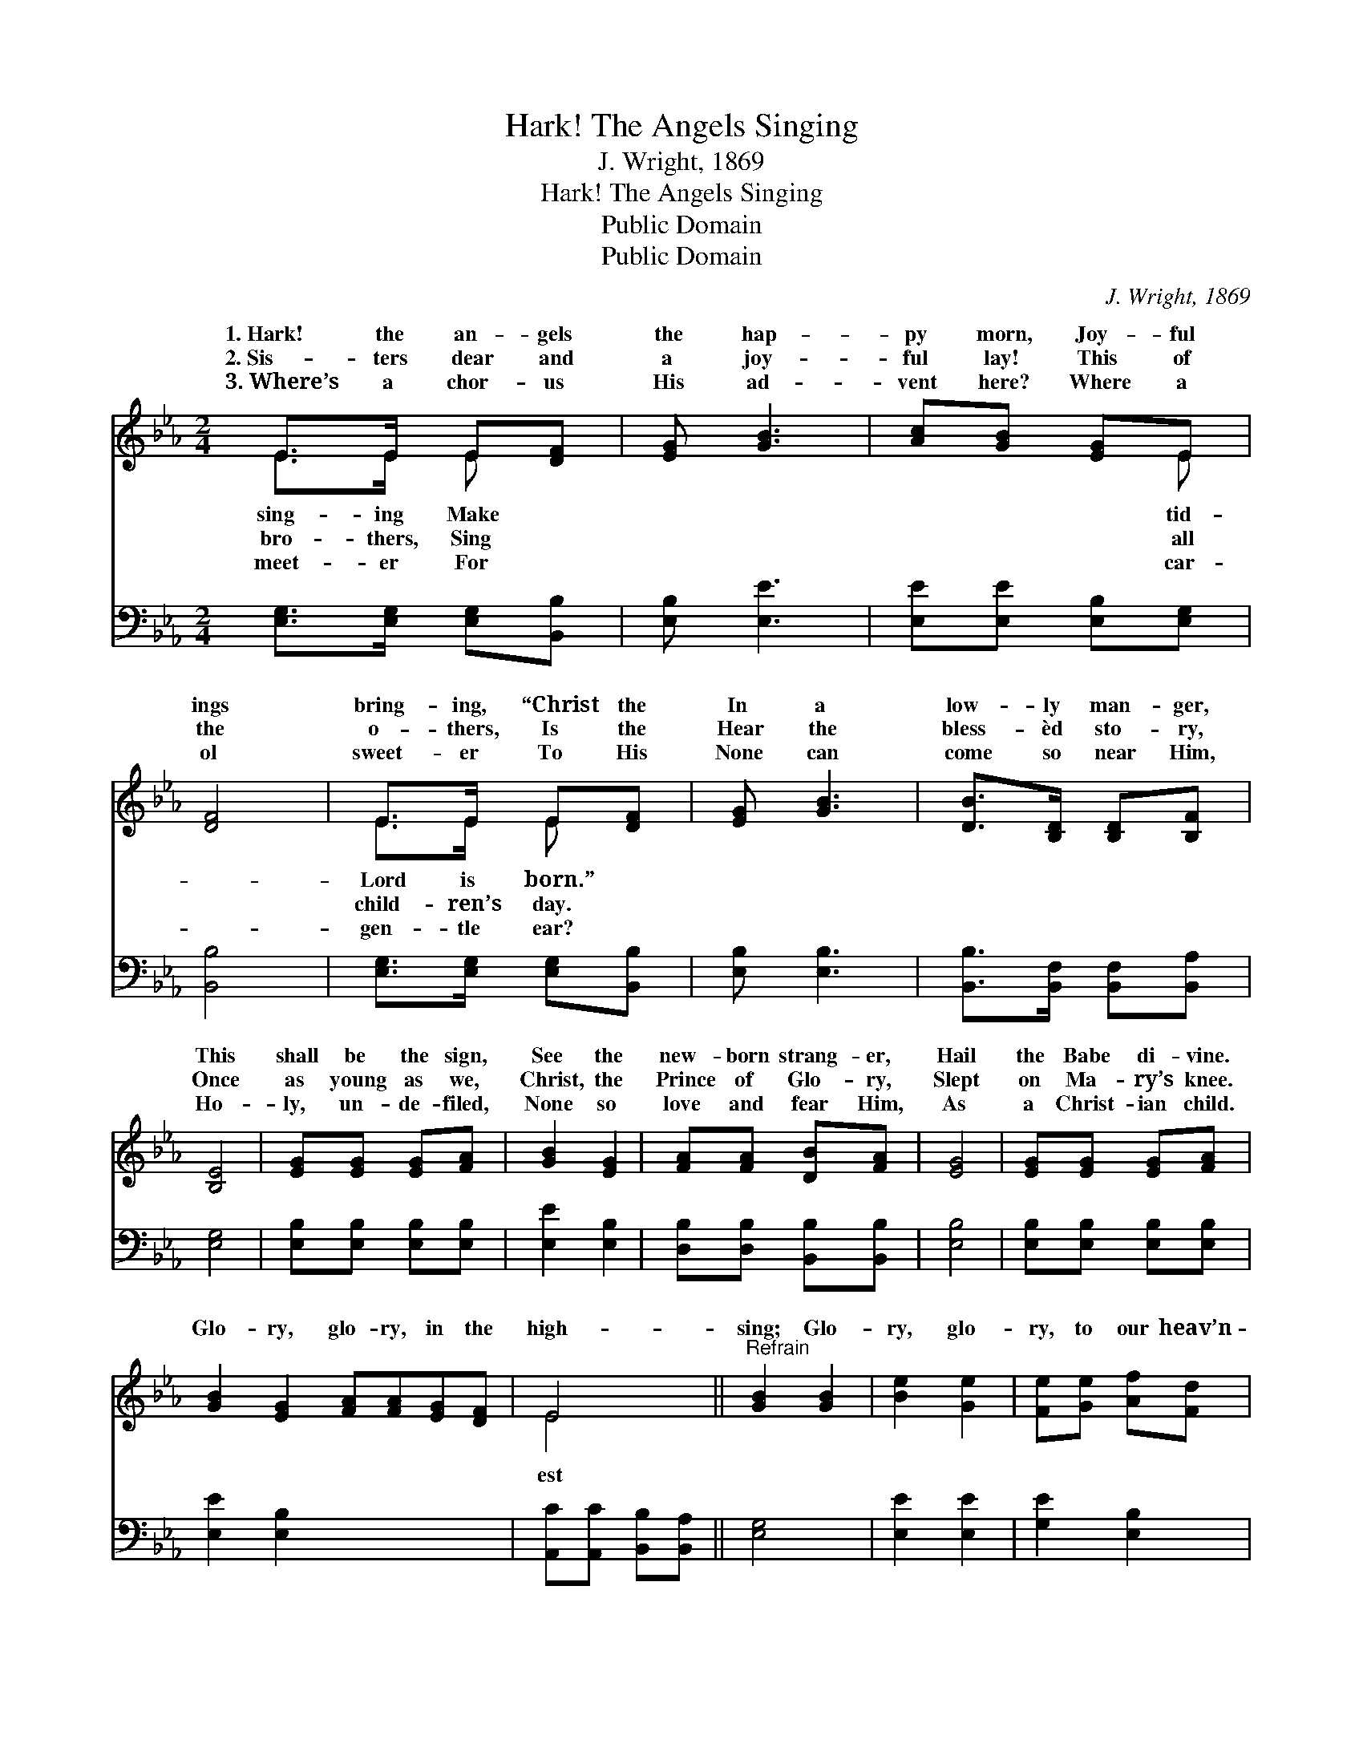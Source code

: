 X:1
T:Hark! The Angels Singing
T:J. Wright, 1869
T:Hark! The Angels Singing
T:Public Domain
T:Public Domain
C:J. Wright, 1869
Z:Public Domain
%%score ( 1 2 ) ( 3 4 )
L:1/8
M:2/4
K:Eb
V:1 treble 
V:2 treble 
V:3 bass 
V:4 bass 
V:1
 E>E E[DF] | [EG] [GB]3 | [Ac][GB] [EG]E | [DF]4 | E>E E[DF] | [EG] [GB]3 | [DB]>[B,D] [B,D][B,F] | %7
w: 1.~Hark! the an- gels|the hap-|py morn, Joy- ful|ings|bring- ing, “Christ the|In a|low- ly man- ger,|
w: 2.~Sis- ters dear and|a joy-|ful lay! This of|the|o- thers, Is the|Hear the|bless- èd sto- ry,|
w: 3.~Where’s a chor- us|His ad-|vent here? Where a|ol|sweet- er To His|None can|come so near Him,|
 [B,E]4 | [EG][EG] [EG][FA] | [GB]2 [EG]2 | [FA][FA] [DB][FA] | [EG]4 | [EG][EG] [EG][FA] | %13
w: This|shall be the sign,|See the|new- born strang- er,|Hail|the Babe di- vine.|
w: Once|as young as we,|Christ, the|Prince of Glo- ry,|Slept|on Ma- ry’s knee.|
w: Ho-|ly, un- de- filed,|None so|love and fear Him,|As|a Christ- ian child.|
 [GB]2 [EG]2 [FA][FA][EG][DF] | E4 ||"^Refrain" [GB]2 [GB]2 | [Be]2 [Ge]2 | [Fe][Ge] [Af][Fd] | %18
w: |||||
w: Glo- ry, glo- ry, in the|high-|sing; Glo-|ry, glo-|ry, to our heav’n-|
w: |||||
 [Ge]4 | [GB]2 [GB]2 | [Be]2 [GB]2 | [GB][EG] [FA][DF] | E4 |] x4 |] %24
w: ||||||
w: ly|king. *|||||
w: ||||||
V:2
 E>E E x | x4 | x3 E | x4 | E>E E x | x4 | x4 | x4 | x4 | x4 | x4 | x4 | x4 | x8 | E4 || x4 | x4 | %17
w: sing- ing Make||tid-||Lord is born.”|||||||||||||
w: bro- thers, Sing||all||child- ren’s day.||||||||||est|||
w: meet- er For||car-||gen- tle ear?|||||||||||||
 x4 | x4 | x4 | x4 | x4 | E4 |] x4 |] %24
w: |||||||
w: |||||||
w: |||||||
V:3
 [E,G,]>[E,G,] [E,G,][B,,B,] | [E,B,] [E,E]3 | [E,E][E,E] [E,B,][E,G,] | [B,,B,]4 | %4
 [E,G,]>[E,G,] [E,G,][B,,B,] | [E,B,] [E,B,]3 | [B,,B,]>[B,,F,] [B,,F,][B,,A,] | [E,G,]4 | %8
 [E,B,][E,B,] [E,B,][E,B,] | [E,E]2 [E,B,]2 | [D,B,][D,B,] [B,,B,][B,,B,] | [E,B,]4 | %12
 [E,B,][E,B,] [E,B,][E,B,] | [E,E]2 [E,B,]2 x4 | [A,,C][A,,C] [B,,B,][B,,A,] || [E,G,]4 | %16
 [E,E]2 [E,E]2 | [G,E]2 [E,B,]2 | B,B, [B,,B,][B,,B,] | [E,B,]4 | [E,E]2 [E,E]2 | [G,E]2 [E,E]2 | %22
 [B,,E][B,,B,] [B,,B,][B,,A,] |] [E,G,]4 |] %24
V:4
 x4 | x4 | x4 | x4 | x4 | x4 | x4 | x4 | x4 | x4 | x4 | x4 | x4 | x8 | x4 || x4 | x4 | x4 | %18
 B,B, x2 | x4 | x4 | x4 | x4 |] x4 |] %24

